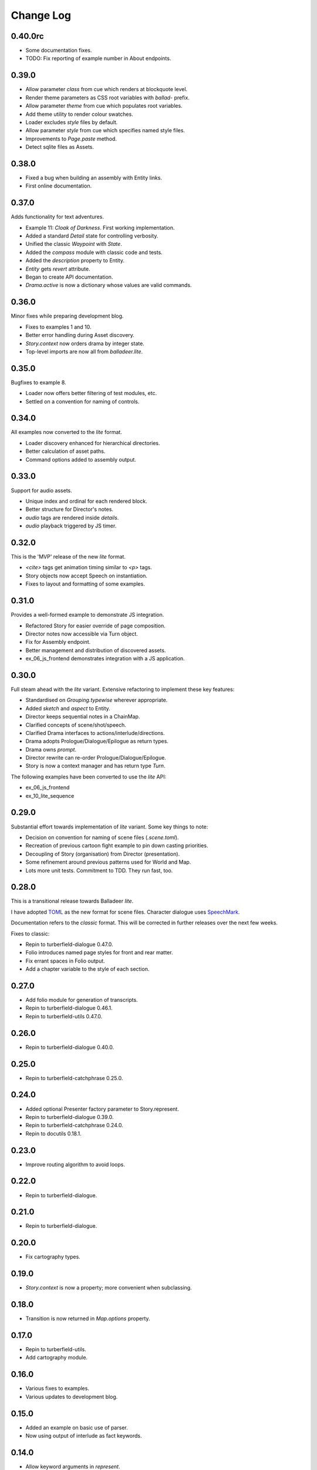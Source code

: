 ..  Titling
    ##++::==~~--''``

.. This is a reStructuredText file.

Change Log
::::::::::

0.40.0rc
========

* Some documentation fixes.
* TODO: Fix reporting of example number in About endpoints.

0.39.0
======

* Allow parameter `class` from cue which renders at blockquote level.
* Render theme parameters as CSS root variables with `ballad-` prefix.
* Allow parameter `theme` from cue which populates root variables.
* Add theme utility to render colour swatches.
* Loader excludes `style` files by default.
* Allow parameter `style` from cue which specifies named style files.
* Improvements to `Page.paste` method.
* Detect sqlite files as Assets.

0.38.0
======

* Fixed a bug when building an assembly with Entity links.
* First online documentation.

0.37.0
======

Adds functionality for text adventures.

* Example 11: *Cloak of Darkness*. First working implementation.
* Added a standard *Detail* state for controlling verbosity.
* Unified the classic *Waypoint* with *State*.
* Added the *compass* module with classic code and tests.
* Added the *description* property to Entity.
* *Entity* gets *revert* attribute.
* Began to create API documentation.
* *Drama.active* is now a dictionary whose values are valid commands.

0.36.0
======

Minor fixes while preparing development blog.

* Fixes to examples 1 and 10.
* Better error handling during Asset discovery.
* `Story.context` now orders drama by integer state.
* Top-level imports are now all from `balladeer.lite`.

0.35.0
======

Bugfixes to example 8.

* Loader now offers better filtering of test modules, etc.
* Settled on a convention for naming of controls.

0.34.0
======

All examples now converted to the *lite* format.

* Loader discovery enhanced for hierarchical directories.
* Better calculation of asset paths.
* Command options added to assembly output.

0.33.0
======

Support for audio assets.

* Unique index and ordinal for each rendered block.
* Better structure for Director's notes.
* `audio` tags are rendered inside `details`.
* `audio` playback triggered by JS timer.

0.32.0
======

This is the 'MVP' release of the new *lite* format.

* `<cite>` tags get animation timing similar to `<p>` tags.
* Story objects now accept Speech on instantiation.
* Fixes to layout and formatting of some examples.

0.31.0
======

Provides a well-formed example to demonstrate JS integration.

* Refactored Story for easier override of page composition.
* Director notes now accessible via Turn object.
* Fix for Assembly endpoint.
* Better management and distribution of discovered assets.
* ex_06_js_frontend demonstrates integration with a JS application.

0.30.0
======

Full steam ahead with the *lite* variant. Extensive refactoring to implement these key features:

* Standardised on `Grouping.typewise` wherever appropriate.
* Added `sketch` and `aspect` to Entity.
* Director keeps sequential notes in a ChainMap.
* Clarified concepts of scene/shot/speech.
* Clarified Drama interfaces to actions/interlude/directions.
* Drama adopts Prologue/Dialogue/Epilogue as return types.
* Drama owns `prompt`.
* Director rewrite can re-order Prologue/Dialogue/Epilogue.
* Story is now a context manager and has return type `Turn`.

The following examples have been converted to use the *lite* API:

* ex_06_js_frontend
* ex_10_lite_sequence

0.29.0
======

Substantial effort towards implementation of *lite* variant.
Some key things to note:

* Decision on convention for naming of scene files (`.scene.toml`).
* Recreation of previous cartoon fight example to pin down casting priorities.
* Decoupling of Story (organisation) from Director (presentation).
* Some refinement around previous patterns used for World and Map.
* Lots more unit tests. Commitment to TDD. They run fast, too.

0.28.0
======

This is a transitional release towards Balladeer *lite*.

I have adopted `TOML <https://toml.io/en/>`_ as the new format for scene files.
Character dialogue uses `SpeechMark <https://pypi.org/project/speechmark/>`_.

Documentation refers to the *classic* format.
This will be corrected in further releases over the next few weeks.

Fixes to classic:

* Repin to turberfield-dialogue 0.47.0.
* Folio introduces named page styles for front and rear matter.
* Fix errant spaces in Folio output.
* Add a chapter variable to the style of each section.

0.27.0
======

* Add folio module for generation of transcripts.
* Repin to turberfield-dialogue 0.46.1.
* Repin to turberfield-utils 0.47.0.

0.26.0
======

* Repin to turberfield-dialogue 0.40.0.

0.25.0
======

* Repin to turberfield-catchphrase 0.25.0.

0.24.0
======

* Added optional Presenter factory parameter to Story.represent.
* Repin to turberfield-dialogue 0.39.0.
* Repin to turberfield-catchphrase 0.24.0.
* Repin to docutils 0.18.1.

0.23.0
======

* Improve routing algorithm to avoid loops.

0.22.0
======

* Repin to turberfield-dialogue.

0.21.0
======

* Repin to turberfield-dialogue.

0.20.0
======

* Fix cartography types.

0.19.0
======

* `Story.context` is now a property; more convenient when subclassing.

0.18.0
======

* Transition is now returned in `Map.options` property.

0.17.0
======

* Repin to turberfield-utils.
* Add cartography module.

0.16.0
======

* Various fixes to examples.
* Various updates to development blog.

0.15.0
======

* Added an example on basic use of parser.
* Now using output of interlude as fact keywords.

0.14.0
======

* Allow keyword arguments in `represent`.

0.13.0
======

* Add examples directory.
* Repin to turberfield-dialogue.

0.12.0
======

* Allow easier setting of `Story` context.
* Provide default empty ensemble.
* Repin to turberfield-catchphrase.
* Repin to docutils.

0.11.0
======

* Adopt absolute pinning for dependencies.

0.10.0
======

* `Gesture` property names are now unique across Head and Hand.
* `Gesture` attribute access implemented via ChainMap.

0.9.0
=====

* Add __str__ method for `Gesture`.

0.8.0
=====

* Use Brew class in unit tests for `Gesture`.

0.7.0
=====

* Add tests for `Drama.next_states`.

